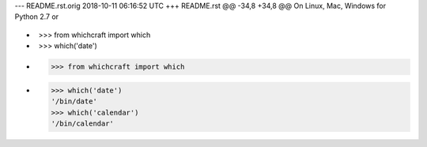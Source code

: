--- README.rst.orig	2018-10-11 06:16:52 UTC
+++ README.rst
@@ -34,8 +34,8 @@ On Linux, Mac, Windows for Python 2.7 or
 
 .. code-block:: python
 
-    >>> from whichcraft import which
-    >>> which('date')
+    >>> from whichcraft import which
+    >>> which('date')
     '/bin/date'
     >>> which('calendar')
     '/bin/calendar'
